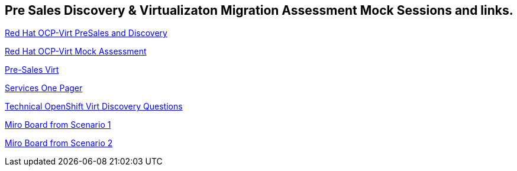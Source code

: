 == Pre Sales Discovery & Virtualizaton Migration Assessment Mock Sessions and links.



link:https://docs.google.com/presentation/d/12EewrL3izPKt_GVpA-8NpSyR2n1OvhTBxcpWTdkDY2M/edit?usp=sharing[Red Hat OCP-Virt PreSales and Discovery]

link:https://docs.google.com/presentation/d/1ZeYvyEaVJFpYXnYM7REcttLGylBHBWFHPTh2TaumFVk/edit?usp=sharing[Red Hat OCP-Virt Mock Assessment]

link:https://portfoliohub.redhat.com/v3/servicesmap/openshift_virt[Pre-Sales Virt]

link:https://docs.google.com/document/d/11Vo5sMBgwtFuOUAyMwIuHPzSOVtEfpbPXHQQmWW8V0Y/edit[Services One Pager]

link:https://docs.google.com/document/d/1-sm-mjAyYezDGd0ZgbjZFcur8Tf1J2vezHNBVGYwb68/edit?usp=sharing[Technical OpenShift Virt Discovery Questions]

link:https://miro.com/app/board/uXjVK547j8s=/[Miro Board from Scenario 1]

link:https://miro.com/app/board/uXjVK54Hu9w=/[Miro Board from Scenario 2]
